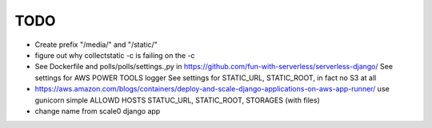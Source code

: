 ======
 TODO
======

* Create prefix "/media/" and "/static/"

* figure out why collectstatic -c is failing on the -c

* See Dockerfile and polls/polls/settings.,py in
  https://github.com/fun-with-serverless/serverless-django/
  See settings for AWS POWER TOOLS logger
  See settings for STATIC_URL, STATIC_ROOT, in fact no S3 at all

* https://aws.amazon.com/blogs/containers/deploy-and-scale-django-applications-on-aws-app-runner/
  use gunicorn
  simple ALLOWD HOSTS
  STATUC_URL, STATIC_ROOT, STORAGES (with files)


* change name from scale0 django app
